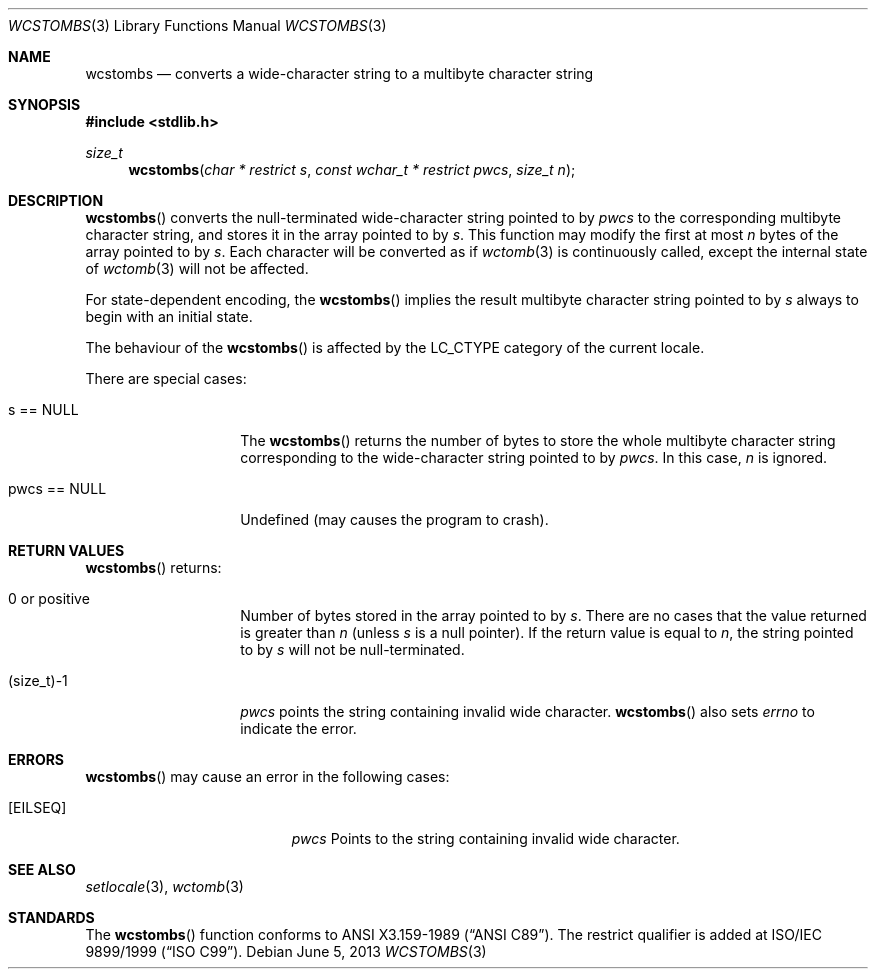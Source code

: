 .\" $OpenBSD: wcstombs.3,v 1.5 2013/06/05 03:39:22 tedu Exp $
.\" $NetBSD: wcstombs.3,v 1.5 2003/09/08 17:54:32 wiz Exp $
.\"
.\" Copyright (c)2002 Citrus Project,
.\" All rights reserved.
.\"
.\" Redistribution and use in source and binary forms, with or without
.\" modification, are permitted provided that the following conditions
.\" are met:
.\" 1. Redistributions of source code must retain the above copyright
.\"    notice, this list of conditions and the following disclaimer.
.\" 2. Redistributions in binary form must reproduce the above copyright
.\"    notice, this list of conditions and the following disclaimer in the
.\"    documentation and/or other materials provided with the distribution.
.\"
.\" THIS SOFTWARE IS PROVIDED BY THE AUTHOR AND CONTRIBUTORS ``AS IS'' AND
.\" ANY EXPRESS OR IMPLIED WARRANTIES, INCLUDING, BUT NOT LIMITED TO, THE
.\" IMPLIED WARRANTIES OF MERCHANTABILITY AND FITNESS FOR A PARTICULAR PURPOSE
.\" ARE DISCLAIMED.  IN NO EVENT SHALL THE AUTHOR OR CONTRIBUTORS BE LIABLE
.\" FOR ANY DIRECT, INDIRECT, INCIDENTAL, SPECIAL, EXEMPLARY, OR CONSEQUENTIAL
.\" DAMAGES (INCLUDING, BUT NOT LIMITED TO, PROCUREMENT OF SUBSTITUTE GOODS
.\" OR SERVICES; LOSS OF USE, DATA, OR PROFITS; OR BUSINESS INTERRUPTION)
.\" HOWEVER CAUSED AND ON ANY THEORY OF LIABILITY, WHETHER IN CONTRACT, STRICT
.\" LIABILITY, OR TORT (INCLUDING NEGLIGENCE OR OTHERWISE) ARISING IN ANY WAY
.\" OUT OF THE USE OF THIS SOFTWARE, EVEN IF ADVISED OF THE POSSIBILITY OF
.\" SUCH DAMAGE.
.\"
.Dd $Mdocdate: June 5 2013 $
.Dt WCSTOMBS 3
.Os
.\" ----------------------------------------------------------------------
.Sh NAME
.Nm wcstombs
.Nd converts a wide-character string to a multibyte character string
.\" ----------------------------------------------------------------------
.Sh SYNOPSIS
.In stdlib.h
.Ft size_t
.Fn wcstombs "char * restrict s" "const wchar_t * restrict pwcs" "size_t n"
.\" ----------------------------------------------------------------------
.Sh DESCRIPTION
.Fn wcstombs
converts the null-terminated wide-character string pointed to by
.Fa pwcs
to the corresponding multibyte character string,
and stores it in the array pointed to by
.Fa s .
This function may modify the first at most
.Fa n
bytes of the array pointed to by
.Fa s .
Each character will be converted as if
.Xr wctomb 3
is continuously called, except the internal state of
.Xr wctomb 3
will not be affected.
.Pp
For state-dependent encoding, the
.Fn wcstombs
implies the result multibyte character string pointed to by
.Fa s
always to begin with an initial state.
.Pp
The behaviour of the
.Fn wcstombs
is affected by the
.Dv LC_CTYPE
category of the current locale.
.Pp
There are special cases:
.Bl -tag -width 012345678901
.It s == NULL
The
.Fn wcstombs
returns the number of bytes to store the whole multibyte character string
corresponding to the wide-character string pointed to by
.Fa pwcs .
In this case,
.Fa n
is ignored.
.It pwcs == NULL
Undefined (may causes the program to crash).
.El
.\" ----------------------------------------------------------------------
.Sh RETURN VALUES
.Fn wcstombs
returns:
.Bl -tag -width 012345678901
.It 0 or positive
Number of bytes stored in the array pointed to by
.Fa s .
There are no cases that the value returned is greater than
.Fa n
(unless
.Fa s
is a null pointer).
If the return value is equal to
.Fa n ,
the string pointed to by
.Fa s
will not be null-terminated.
.It (size_t)-1
.Fa pwcs
points the string containing invalid wide character.
.Fn wcstombs
also sets
.Va errno
to indicate the error.
.El
.\" ----------------------------------------------------------------------
.Sh ERRORS
.Fn wcstombs
may cause an error in the following cases:
.Bl -tag -width Er
.It Bq Er EILSEQ
.Fa pwcs
Points to the string containing invalid wide character.
.El
.\" ----------------------------------------------------------------------
.Sh SEE ALSO
.Xr setlocale 3 ,
.Xr wctomb 3
.\" ----------------------------------------------------------------------
.Sh STANDARDS
The
.Fn wcstombs
function conforms to
.St -ansiC .
The restrict qualifier is added at
.\" .St -isoC99 .
ISO/IEC 9899/1999
.Pq Dq ISO C99 .
